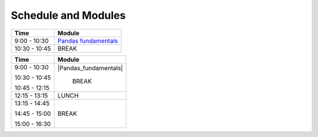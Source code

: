 Schedule and Modules
=====================================

=============  ========
Time           Module
=============  ========
9:00 - 10:30   `Pandas fundamentals <https://mybinder.org/v2/gh/Data-to-Knowledge/Hydrosoc-python-2018.git/master?filepath=jupyter%2Fpandas-videos%2Fpandas.ipynb>`_
10:30 - 10:45  BREAK

=============  ========




+---------------+-------------------------------------------------------+
| Time          |      Module                                           |
+===============+=======================================================+
|               |                                                       |
| 9:00 - 10:30  |  |Pandas_fundamentals|                                |
|               |                                                       |
| 10:30 - 10:45 |     BREAK                                             |
|               |                                                       |
| 10:45 - 12:15 |                                                       |
|               |                                                       |
+---------------+-------------------------------------------------------+
| 12:15 - 13:15 |     LUNCH                                             |
+---------------+-------------------------------------------------------+
|               |                                                       |
| 13:15 - 14:45 |                                                       |
|               |                                                       |
| 14:45 - 15:00 |      BREAK                                            |
|               |                                                       |
| 15:00 - 16:30 |                                                       |
|               |                                                       |
+---------------+-------------------------------------------------------+

.. |Pandas_fundamentals| replace:: `Pandas fundamentals <https://mybinder.org/v2/gh/Data-to-Knowledge/Hydrosoc-python-2018.git/master?filepath=jupyter%2Fpandas-videos%2Fpandas.ipynb>`_
